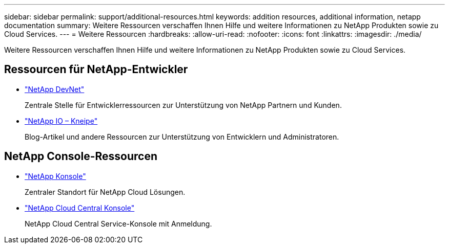 ---
sidebar: sidebar 
permalink: support/additional-resources.html 
keywords: addition resources, additional information, netapp documentation 
summary: Weitere Ressourcen verschaffen Ihnen Hilfe und weitere Informationen zu NetApp Produkten sowie zu Cloud Services. 
---
= Weitere Ressourcen
:hardbreaks:
:allow-uri-read: 
:nofooter: 
:icons: font
:linkattrs: 
:imagesdir: ./media/


[role="lead"]
Weitere Ressourcen verschaffen Ihnen Hilfe und weitere Informationen zu NetApp Produkten sowie zu Cloud Services.



== Ressourcen für NetApp-Entwickler

* https://devnet.netapp.com/["NetApp DevNet"^]
+
Zentrale Stelle für Entwicklerressourcen zur Unterstützung von NetApp Partnern und Kunden.

* https://netapp.io/["NetApp IO – Kneipe"^]
+
Blog-Artikel und andere Ressourcen zur Unterstützung von Entwicklern und Administratoren.





== NetApp Console-Ressourcen

* https://console.netapp.com/["NetApp Konsole"^]
+
Zentraler Standort für NetApp Cloud Lösungen.

* https://services.cloud.netapp.com/redirect-to-login?startOnSignup=false["NetApp Cloud Central Konsole"^]
+
NetApp Cloud Central Service-Konsole mit Anmeldung.


